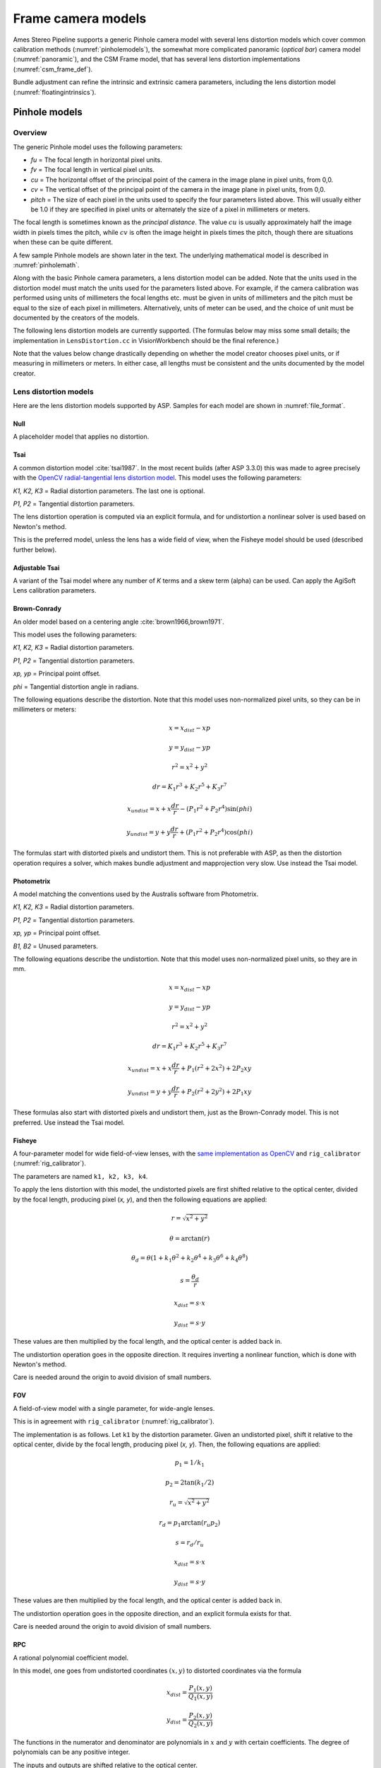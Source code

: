 Frame camera models
===================

Ames Stereo Pipeline supports a generic Pinhole camera model with several lens
distortion models which cover common calibration methods
(:numref:`pinholemodels`), the somewhat more complicated panoramic (*optical
bar*) camera model (:numref:`panoramic`), and the CSM Frame model, that has
several lens distortion implementations (:numref:`csm_frame_def`).

Bundle adjustment can refine the intrinsic and extrinsic camera parameters,
including the lens distortion model (:numref:`floatingintrinsics`).

.. _pinholemodels:

Pinhole models
--------------

Overview
~~~~~~~~

The generic Pinhole model uses the following parameters:

-  *fu* = The focal length in horizontal pixel units.

-  *fv* = The focal length in vertical pixel units.

-  *cu* = The horizontal offset of the principal point of the camera in
   the image plane in pixel units, from 0,0.

-  *cv* = The vertical offset of the principal point of the camera in
   the image plane in pixel units, from 0,0.

-  *pitch* = The size of each pixel in the units used to specify the
   four parameters listed above. This will usually either be 1.0 if they
   are specified in pixel units or alternately the size of a pixel in
   millimeters or meters.

The focal length is sometimes known as the *principal distance*. The
value :math:`cu` is usually approximately half the image width in pixels
times the pitch, while :math:`cv` is often the image height in pixels
times the pitch, though there are situations when these can be quite
different.

A few sample Pinhole models are shown later in the text. The underlying
mathematical model is described in :numref:`pinholemath`.

Along with the basic Pinhole camera parameters, a lens distortion model
can be added. Note that the units used in the distortion model must
match the units used for the parameters listed above. For example, if
the camera calibration was performed using units of millimeters the
focal lengths etc. must be given in units of millimeters and the pitch
must be equal to the size of each pixel in millimeters. Alternatively,
units of meter can be used, and the choice of unit must be documented
by the creators of the models.

The following lens distortion models are currently supported. (The
formulas below may miss some small details; the implementation in
``LensDistortion.cc`` in VisionWorkbench should be the final
reference.)

Note that the values below change drastically depending on whether the
model creator chooses pixel units, or if measuring in millimeters or
meters. In either case, all lengths must be consistent and the units
documented by the model creator.

Lens distortion models
~~~~~~~~~~~~~~~~~~~~~~

Here are the lens distortion models supported by ASP. Samples for each
model are shown in :numref:`file_format`.

Null
^^^^

A placeholder model that applies no distortion.

Tsai
^^^^

A common distortion model :cite:`tsai1987`. In the most recent builds (after ASP
3.3.0) this was made to agree precisely with the `OpenCV radial-tangential lens
distortion model <https://docs.opencv.org/4.x/d9/d0c/group__calib3d.html>`_.
This model uses the following parameters:
  
*K1, K2, K3* = Radial distortion parameters. The last one is optional.
  
*P1, P2* = Tangential distortion parameters.

The lens distortion operation is computed via an explicit formula, and for undistortion
a nonlinear solver is used based on Newton's method.

This is the preferred model, unless the lens has a wide field of view, when
the Fisheye model should be used (described further below).

Adjustable Tsai
^^^^^^^^^^^^^^^^
  
A variant of the Tsai model where any number of *K* terms and a skew term
(alpha) can be used. Can apply the AgiSoft Lens calibration parameters.

Brown-Conrady
^^^^^^^^^^^^^

An older model based on a centering angle :cite:`brown1966,brown1971`.

This model uses the following parameters:
  
*K1, K2, K3* = Radial distortion parameters.
  
*P1, P2* = Tangential distortion parameters.
  
*xp, yp* = Principal point offset.
  
*phi* = Tangential distortion angle in radians.

The following equations describe the distortion. Note that this model uses
non-normalized pixel units, so they can be in millimeters or meters:

.. math::

    x = x_{dist} - xp

    y = y_{dist} - yp

    r^{2} = x^{2} + y^{2}

    dr = K_{1}r^{3} + K_{2}r^{5} + K_{3}r^{7}

    x_{undist} = x + x\frac{dr}{r} - (P_{1}r^{2} +P_{2}r^{4})\sin(phi)

    y_{undist} = y + y\frac{dr}{r} + (P_{1}r^{2} +P_{2}r^{4})\cos(phi)

The formulas start with distorted pixels and undistort them. This is not
preferable with ASP, as then the distortion operation requires a solver,
which makes bundle adjustment and mapprojection very slow. Use instead
the Tsai model. 

Photometrix
^^^^^^^^^^^

A model matching the conventions used by the Australis
software from Photometrix.
  
*K1, K2, K3* = Radial distortion parameters.
  
*P1, P2* = Tangential distortion parameters.
  
*xp, yp* = Principal point offset.
  
*B1, B2* = Unused parameters.

The following equations describe the undistortion. Note that this
model uses non-normalized pixel units, so they are in mm.

.. math::

    x = x_{dist} - xp

    y = y_{dist} - yp

    r^{2} = x^{2} + y^{2}

    dr = K_{1}r^{3} + K_{2}r^{5} + K_{3}r^{7}

    x_{undist} = x + x\frac{dr}{r} + P_{1}(r^{2} +2x^{2}) + 2P_{2}xy

    y_{undist} = y + y\frac{dr}{r} + P_{2}(r^{2} +2y^{2}) + 2P_{1}xy

These formulas also start with distorted pixels and undistort them, just as
the Brown-Conrady model. This is not preferred. Use instead the Tsai model.

Fisheye
^^^^^^^

A four-parameter model for wide field-of-view lenses, with the `same
implementation as OpenCV
<https://docs.opencv.org/4.x/db/d58/group__calib3d__fisheye.html>`_ and
``rig_calibrator`` (:numref:`rig_calibrator`).
  
The parameters are named ``k1, k2, k3, k4``. 
  
To apply the lens distortion with this model, the undistorted pixels are first
shifted relative to the optical center, divided by the focal length, producing
pixel (*x, y*), and then the following equations are applied:
  
  .. math::
  
    r = \sqrt{x^2 + y^2}
    
    \theta = \arctan(r)
    
    \theta_d = \theta (1 + k_1 \theta^2 + k_2 \theta^4 + k_3 \theta^6 + k_4 \theta^8)
    
    s = \frac{\theta_d}{r}
    
    x_{dist} = s \cdot x
    
    y_{dist} = s \cdot y
  
These values are then multiplied by the focal length, and the optical center is
added back in.

The undistortion operation goes in the opposite direction. It requires inverting
a nonlinear function, which is done with Newton's method.

Care is needed around the origin to avoid division of small numbers.

FOV
^^^

A field-of-view model with a single parameter, for wide-angle lenses.

This is in agreement with ``rig_calibrator`` (:numref:`rig_calibrator`).

The implementation is as follows. Let ``k1`` by the distortion parameter. Given
an undistorted pixel, shift it relative to the optical center, divide by the
focal length, producing pixel (*x, y*). Then, the following equations are
applied:

  .. math::
  
    p_1 = 1 / k_1
    
    p_2 = 2 \tan(k_1 / 2)

    r_u = \sqrt{x^2 + y^2}
    
    r_d = p_1 \arctan(r_u p_2)
    
    s = r_d / r_u

    x_{dist} = s \cdot x
    
    y_{dist} = s \cdot y

These values are then multiplied by the focal length, and the optical center is
added back in.

The undistortion operation goes in the opposite direction, and an explicit formula
exists for that. 

Care is needed around the origin to avoid division of small numbers.

RPC
^^^
    
A rational polynomial coefficient model.

In this model, one goes from undistorted coordinates :math:`(x, y)` to distorted
coordinates via the formula

.. math::

    x_{dist} = \frac{P_1(x, y)}{Q_1(x, y)}

    y_{dist} = \frac{P_2(x, y)}{Q_2(x, y)}

The functions in the numerator and denominator are polynomials in
:math:`x` and :math:`y` with certain coefficients. The degree of
polynomials can be any positive integer.

The inputs and outputs are shifted relative to the optical center.

RPC distortion models can be generated as approximations to other
pre-existing models with the tool ``convert_pinhole_model``
(:numref:`convert_pinhole_model`).

This tool also creates RPC to speed up the reverse operation, of going
from undistorted to distorted pixels, and those polynomial coefficients
are also saved as part of the model.

.. _file_format:

File formats
~~~~~~~~~~~~

ASP Pinhole model files are written in an easy to work with plain text
format using the extension ``.tsai``. A sample file is shown below.

::

   VERSION_4
   PINHOLE
   fu = 28.429
   fv = 28.429
   cu = 17.9712
   cv = 11.9808
   u_direction = 1  0  0
   v_direction = 0  1  0
   w_direction = 0  0  1
   C = 266.943 -105.583 -2.14189
   R = 0.0825447 0.996303 -0.0238243 -0.996008 0.0832884 0.0321213 0.0339869 0.0210777 0.9992
   pitch = 0.0064
   Photometrix
   xp = 0.004
   yp = -0.191
   k1 = 1.31024e-04
   k2 = -2.05354e-07
   k3 = -5.28558e-011
   p1 = 7.2359e-006
   p2 = 2.2656e-006
   b1 = 0.0
   b2 = 0.0

The first half of the file is the same for all Pinhole models:

* ``VERSION_X`` = A header line used to track the format of the file.

* ``PINHOLE`` = The type of camera model, so that other types can be
  stored with the .tsai extension.

* ``fu, fv, cu, cv`` = The first four intrinsic parameters described in
  the previous section.

* ``u, v, and w_direction`` = These lines allow an additional
  permutation of the axes of the camera coordinates. By default, the
  positive column direction aligns with x, the positive row direction
  aligns with y, and downward into the image aligns with z.

* ``C`` = The location of the camera center, usually in the geocentric
  coordinate system (GCC/ECEF).

* ``R`` = The rotation matrix describing the camera's absolute pose in
  the coordinate system (:numref:`pinholemath`).

* ``pitch`` = The pitch intrinsic parameter described in the previous
  section.

The second half of the file describes the lens distortion model
being used. The name of the distortion model appears first, followed
by a list of the parameters for that model. The number of parameters
may be different for each distortion type. 

Partial samples of each format are shown below. *The part up to and including
the line having the pitch is the same for all models and not shown in the examples.*

* **Null**
  ::

      NULL

* **Tsai**
  ::

      TSAI
      k1 = 1.31024e-04
      k2 = -2.05354e-07
      p1 = 0.5
      p2 = 0.4
      k3 = 1e-3

The ``k3`` parameter is optional in the Tsai model. It is stored last,
as done in OpenCV.

* **Adjustable Tsai**
  ::

      AdjustableTSAI
      Radial Coeff: Vector3(1.31024e-04, 1.31024e-07, 1.31024e-08)
      Tangential Coeff: Vector2(-2.05354e-07, 1.05354e-07)
      Alpha: 0.4

* **Brown-Conrady**
  ::

      BrownConrady
      xp = 0.5
      yp = 0.4
      k1 = 1.31024e-04
      k2 = -2.05354e-07
      k3 = 1.31024e-08
      p1 = 0.5
      p2 = 0.4
      phi = 0.001

* **Photometrix**
  ::

      Photometrix
      xp = 0.004
      yp = -0.191
      k1 = 1.31024e-04
      k2 = -2.05354e-07
      k3 = -5.28558e-011
      p1 = 7.2359e-006
      p2 = 2.2656e-006
      b1 = 0.0
      b2 = 0.0

* **Fisheye**
  ::

      FISHEYE
      k1 = -0.036031089735101024
      k2 = 0.038013929764216248
      k3 = -0.058893197165394658
      k4 = 0.02915171342570104
      
* **RPC**
  ::

      RPC
      rpc_degree = 1
      image_size = 5760 3840
      distortion_num_x   = 0 1 0
      distortion_den_x   = 1 0 0
      distortion_num_y   = 0 0 1
      distortion_den_y   = 1 0 0
      undistortion_num_x = 0 1 0
      undistortion_den_x = 1 0 0
      undistortion_num_y = 0 0 1
      undistortion_den_y = 1 0 0

This sample RPC lens distortion model represents the case of no distortion, when
the degree of the polynomials is 1, and both the distortion and undistortion
formula leave the pixels unchanged, that is, the distortion transform is

  .. math:: (x, y) \to (x, y) = \left(\frac{ 0 + 1\cdot x + 0\cdot y}{1 + 0\cdot x + 0\cdot y}, \frac{0 + 0\cdot x + 1\cdot y)}{1 + 0\cdot x + 0\cdot y}\right).

In general, if the degree of the polynomials is :math:`n`, there are
:math:`2(n+1)(n+2)` coefficients. The zero-th degree coefficients in
the denominator are always set to 1.

Notes
~~~~~

For several years Ames Stereo Pipeline generated Pinhole files in the
binary ``.pinhole`` format. That format is no longer supported.

Also in the past Ames Stereo Pipeline has generated a shorter version of
the current file format, also with the extension ``.tsai``, which only
supported the TSAI lens distortion model. Existing files in that format
can still be used by ASP.

Note that the ``orbitviz`` tool can be useful for checking the
formatting of ``.tsai`` files you create and to estimate the position
and orientation. To inspect the orientation use the optional ``.dae``
model file input option and observe the rotation of the 3D model.

.. _pinholemath:

How the pinhole model is applied
~~~~~~~~~~~~~~~~~~~~~~~~~~~~~~~~

As mentioned in :numref:`file_format`, the ASP Pinhole models
store the focal length as :math:`fu` and :math:`fv`, the optical center
:math:`(cu, cv)` (which is the pixel location at which the ray coming
from the center of the camera is perpendicular to the image plane, in
units of the pixel pitch), the vector :math:`C` which is the camera
center in world coordinates system, and the matrix :math:`R` that is the
transform from camera to world coordinates.

To go in more detail, a point :math:`Q` in the camera coordinate system
gets transformed to a point :math:`P` in the world coordinate system
via:

.. math:: P = RQ + C

Hence, to go from world to camera coordinates one does:

.. math:: Q = R^{-1}  P - R^{-1}  C

From here the ``undistorted`` pixel location is computed as:

.. math:: \frac{1}{p} \left(fu \frac{Q_1}{Q_3} + cu, fv \frac{Q_2}{Q_3} + cv\right)

where :math:`p` is the pixel pitch. Next, a distortion model may be
applied, as discussed earlier.

.. _panoramic:

Panoramic Camera Model
----------------------

ASP also supports a simple panoramic/optical bar camera model for use
with images such as the declassified Corona KH4 and Keyhole KH9 images.
It implements the model from :cite:`schenk2003rigorous` with
the motion compensation from :cite:`sohn2004mathematical`.

Such a model looks as follows:

::

   VERSION_4
   OPTICAL_BAR
   image_size = 110507 7904
   image_center = 55253.5 3952
   pitch = 7.0e-06
   f = 0.61000001430511475
   scan_time = 0.5
   forward_tilt = -0.261799
   iC = -1047140.9611702315 5508464.4323527571 3340425.4078937685
   iR = -0.96635634448923746 -0.16918164442572045 0.1937343197650008 -0.23427205529446918 0.26804084264169648 -0.93448954557235941 0.10616976770014927 -0.94843643849513648 -0.29865750042675621
   speed = 7700
   mean_earth_radius = 6371000
   mean_surface_elevation = 4000
   motion_compensation_factor = 1.0
   scan_dir = left

Here, the image size and center are given in pixels, with the width
followed by the height. The pixel pitch and focal length ``f`` are in
meters. The scan time is seconds, the forward tilt is in radians, the
speed is in meters per second, and the Earth radius and mean surface
elevation are in meters. The initial camera center ``iC`` is in meters,
and the rotation matrix ``iR`` stores the absolute pose. ``scan_dir``
must be set to ``left`` or ``right``. The values ``scan_dir`` and
``use_motion_compensation`` control how the sensor model accounts
accounts for the motion of the satellite during the image scan. Without
the benefit of detailed historical documents it may require
experimentation to find the good initial values for these cameras. When
using ``bundle_adjust``, the intrinsic parameters that are solved for
are ``speed``, ``motion_compensation_factor``, and ``scan_time``.

.. _csm_frame_def:

CSM frame camera
----------------

ASP supports the CSM (:numref:`csm`) frame camera model. This behaves about the
same as the Pinhole model (:numref:`pinholemodels`), but it has different lens
distortion models. Those include the `OpenCV radial-tangential distortion model
<https://docs.opencv.org/3.4/dc/dbb/tutorial_py_calibration.html>`_ (it has 5
parameters, in the order k1, k2, p1, p2, k3), *transverse* distortion, which is
a pair of full polynomials of degree 3 in both x and y (20 coefficients), and
various other `specialized models
<https://github.com/DOI-USGS/usgscsm/blob/main/include/usgscsm/Distortion.h>`_.

ASP's ``cam_gen`` program (:numref:`cam_gen_frame`) can find the best-fit CSM
frame camera model with the OpenCV radial-tangential distortion and with the
transverse (3rd degree polynomial) distortion model. Then bundle adjustment can
be used to refine the intrinsic and extrinsic camera parameters
(:numref:`ba_frame_linescan`).

The ``sat_sim`` program (:numref:`sat_sim`) can create CSM frame cameras
simulating a satellite in orbit.
